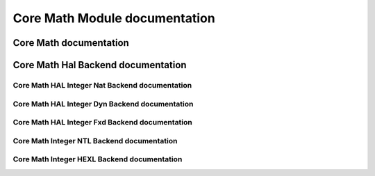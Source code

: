 Core Math Module documentation
====================================

Core Math documentation
-------------------------------------

.. autodoxygenindex::
   :project: core_math

Core Math Hal Backend documentation
-------------------------------------

.. autodoxygenindex::
   :project: core_math_hal

Core Math HAL Integer Nat Backend documentation
^^^^^^^^^^^^^^^^^^^^^^^^^^^^^^^^^^^^^^^^^^^^^^^^^^^

.. autodoxygenindex::
   :project: core_math_hal_intnat

Core Math HAL Integer Dyn Backend documentation
^^^^^^^^^^^^^^^^^^^^^^^^^^^^^^^^^^^^^^^^^^^^^^^^^^^^^^^


.. autodoxygenindex::
   :project: core_math_hal_bigintdyn

Core Math HAL Integer Fxd Backend documentation
^^^^^^^^^^^^^^^^^^^^^^^^^^^^^^^^^^^^^^^^^^^^^^^^^^^^^^^

.. autodoxygenindex::
   :project: core_math_hal_bigintfxd

Core Math Integer NTL Backend documentation
^^^^^^^^^^^^^^^^^^^^^^^^^^^^^^^^^^^^^^^^^^^

.. autodoxygenindex::
   :project: core_math_hal_bigintntl

Core Math Integer HEXL Backend documentation
^^^^^^^^^^^^^^^^^^^^^^^^^^^^^^^^^^^^^^^^^^^^^^^^^^^^^^^

.. autodoxygenindex::
   :project: core_math_hal_intnat-hexl

